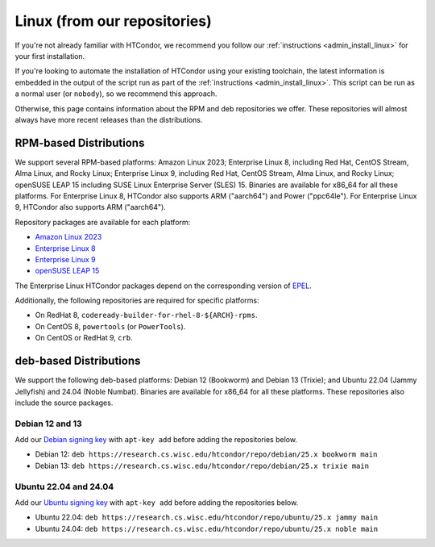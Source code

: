 .. _from_our_repos:

Linux (from our repositories)
=============================

If you're not already familiar with HTCondor, we recommend you follow our
:ref:`instructions <admin_install_linux>` for your first installation.

If you're looking to automate the installation of HTCondor using your existing
toolchain, the latest information is embedded in the output of the script run
as part of the :ref:`instructions <admin_install_linux>`.  This script can
be run as a normal user (or ``nobody``), so we recommend this approach.

Otherwise, this page contains information about the RPM and deb
repositories we offer.  These repositories will almost always have more
recent releases than the distributions.

RPM-based Distributions
-----------------------

We support several RPM-based platforms:
Amazon Linux 2023;
Enterprise Linux 8, including Red Hat, CentOS Stream, Alma Linux, and Rocky Linux;
Enterprise Linux 9, including Red Hat, CentOS Stream, Alma Linux, and Rocky Linux;
openSUSE LEAP 15 including SUSE Linux Enterprise Server (SLES) 15.
Binaries are available for x86_64 for all these platforms.
For Enterprise Linux 8, HTCondor also supports ARM ("aarch64") and Power ("ppc64le").
For Enterprise Linux 9, HTCondor also supports ARM ("aarch64").

Repository packages are available for each platform:

* `Amazon Linux 2023 <https://research.cs.wisc.edu/htcondor/repo/25.x/htcondor-release-current.amzn2023.noarch.rpm>`_
* `Enterprise Linux 8 <https://research.cs.wisc.edu/htcondor/repo/25.x/htcondor-release-current.el8.noarch.rpm>`_
* `Enterprise Linux 9 <https://research.cs.wisc.edu/htcondor/repo/25.x/htcondor-release-current.el9.noarch.rpm>`_
* `openSUSE LEAP 15 <https://research.cs.wisc.edu/htcondor/repo/25.x/htcondor-release-current.leap15.noarch.rpm>`_

The Enterprise Linux HTCondor packages depend on the corresponding
version of `EPEL <https://fedoraproject.org/wiki/EPEL>`_.

Additionally, the following repositories are required for specific platforms:

* On RedHat 8, ``codeready-builder-for-rhel-8-${ARCH}-rpms``.
* On CentOS 8, ``powertools`` (or ``PowerTools``).
* On CentOS or RedHat 9, ``crb``.

deb-based Distributions
-----------------------

We support the following deb-based platforms: Debian 12 (Bookworm) and Debian 13 (Trixie); and
Ubuntu 22.04 (Jammy Jellyfish) and 24.04 (Noble Numbat).
Binaries are available for x86_64 for all these platforms.
These repositories also include the source packages.

Debian 12 and 13
################

Add our `Debian signing key <https://research.cs.wisc.edu/htcondor/repo/keys/HTCondor-25.x-Key>`_
with ``apt-key add`` before adding the repositories below.

* Debian 12: ``deb https://research.cs.wisc.edu/htcondor/repo/debian/25.x bookworm main``
* Debian 13: ``deb https://research.cs.wisc.edu/htcondor/repo/debian/25.x trixie main``

Ubuntu 22.04 and 24.04
######################

Add our `Ubuntu signing key <https://research.cs.wisc.edu/htcondor/repo/keys/HTCondor-25.x-Key>`_
with ``apt-key add`` before adding the repositories below.

* Ubuntu 22.04: ``deb https://research.cs.wisc.edu/htcondor/repo/ubuntu/25.x jammy main``
* Ubuntu 24.04: ``deb https://research.cs.wisc.edu/htcondor/repo/ubuntu/25.x noble main``
